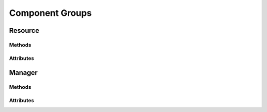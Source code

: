 .. py:module:: cachetclient.v1.component_groups
.. py:currentmodule:: cachetclient.v1.component_groups

Component Groups
================

Resource
--------

Methods
*******

.. automethod:: ComponentGroup.__init__
.. automethod:: ComponentGroup.update
.. automethod:: ComponentGroup.get
.. automethod:: ComponentGroup.delete

Attributes
**********

.. autoattribute:: ComponentGroup.attrs
.. autoattribute:: ComponentGroup.id
.. autoattribute:: ComponentGroup.name
.. autoattribute:: ComponentGroup.enabled_components
.. autoattribute:: ComponentGroup.order
.. autoattribute:: ComponentGroup.collapsed
.. autoattribute:: ComponentGroup.lowest_human_status
.. autoattribute:: ComponentGroup.is_collapsed
.. autoattribute:: ComponentGroup.is_open
.. autoattribute:: ComponentGroup.is_operational
.. autoattribute:: ComponentGroup.created_at
.. autoattribute:: ComponentGroup.updated_at
.. autoattribute:: ComponentGroup.visible

Manager
-------

Methods
*******

.. automethod:: ComponentGroupManager.__init__
.. automethod:: ComponentGroupManager.create
.. automethod:: ComponentGroupManager.update
.. automethod:: ComponentGroupManager.count
.. automethod:: ComponentGroupManager.list
.. automethod:: ComponentGroupManager.get
.. automethod:: ComponentGroupManager.delete
.. automethod:: ComponentGroupManager.instance_from_dict
.. automethod:: ComponentGroupManager.instance_from_json
.. automethod:: ComponentGroupManager.instance_list_from_json

Attributes
**********

.. autoattribute:: ComponentGroupManager.resource_class
.. autoattribute:: ComponentGroupManager.path
